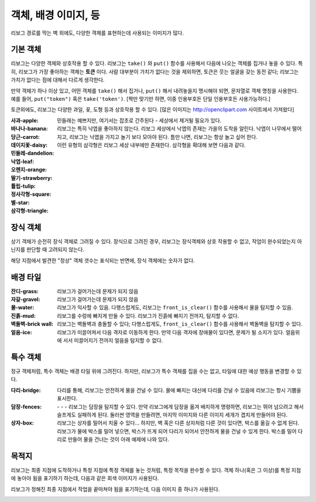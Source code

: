 객체, 배경 이미지, 등
================================

리보그 경로를 막는 벽 외에도, 다양한 객체를 표현하는데 사용되는 이미지가 많다.


기본 객체
-------------

리보그는 다양한 객체와 상호작용 할 수 있다.
리보그는 ``take()`` 와 ``put()`` 함수를 사용해서 다음에 나오는 객체를 집거나 놓을 수 있다.
특히, 리보그가 가장 좋아하는 객체는 |token| **토큰** 이다.
사람 대부분이 가치가 없다는 것을 제외하면, 토큰은 웃는 얼굴을 갖는 동전 같다; 리보그는 가치가 없다는 점에 대해서 다르게 생각한다.

만약 객체가 하나 이상 있고, 어떤 객체를 ``take()`` 해서 집거나, ``put()`` 해서 내려놓을지 명시해야 되면, 문자열로 객체 명칭을 사용한다. 예를 들어, ``put("token")``  혹은 ``take('token')``. [짝만 맞기만 하면, 이중 인용부호든 단일 인용부호든 사용가능하다.]

토큰외에도, 리보그는 다양한 과일, 꽃, 도형 등과 상호작용 할 수 있다.
[많은 이미지는 http://openclipart.com 사이트에서 가져왔다]


:사과-apple: |apple|
:바나나-banana: |banana|
:당근-carrot: |carrot|
:데이지꽃-daisy: |daisy|
:민들레-dandelion: |dandelion|  민들래는 예쁘지만, 여기서는 잡초로 간주된다 - 세상에서 제거될 필요가 있다.
:낙엽-leaf: |leaf|  리보그는 특히 낙엽을 좋아하지 않는다. 리보그 세상에서 낙엽의 존재는 가을의 도착을 알린다. 낙엽이 나무에서 떨어지고, 리보그는 낙엽을 가지고 놀기 보다 모아야 된다. 틈만 나면, 리보그는 항상 놀고 싶어 한다.
:오렌지-orange: |orange|
:딸기-strawberry: |strawberry|
:튤립-tulip: |tulip|
:정사각형-square: |square|
:별-star: |star|
:삼각형-triangle: |triangle|  이런 유형의 삼각형은 리보그 세상 내부에만 존재한다. 삼각형을 확대해 보면 다음과 같다.

|impossible-triangle|

장식 객체
----------------

상기 객체가 순전히 장식 객체로 그려질 수 있다. 장식으로 그려진 경우, 리보그는 장식객체와 상호 작용할 수 없고, 작업이 완수되었는지 아닌지를 판단할 때 고려되지 않는다.

해당 지점에서 발견한 "정상" 객체 갯수는 표식되는 반면에, 장식 객체에는 숫자가 없다.


배경 타일
----------------

:잔디-grass: |grass| |pale_grass|  리보그가 걸어가는데 문제가 되지 않음
:자갈-gravel: |gravel|  리보그가 걸어가는데 문제가 되지 않음
:물-water: |water|  리보그가 익사할 수 있음. 다행스럽게도, 리보그는 ``front_is_clear()`` 함수를 사용해서 물을 탐지할 수 있음.
:진흙-mud: |mud| 리보그를 수렁에 빠지게 만들 수 있다. 리보그가 진흙에 빠지기 전까지, 탐지할 수 없다.
:벽돌벽-brick wall: |bricks|  리보그는 벽돌벽과 충돌할 수 있다; 다행스럽게도, ``front_is_clear()`` 함수를 사용해서 벽돌벽을 탐지할 수 있다.
:얼음-ice: |ice|  리보그가 미끌어져서 다음 격자로 이동하게 한다. 만약 다음 격자에 장애물이 있다면, 문제가 될 소지가 있다. 얼음위에 서서 미끌어지기 전까지 얼음을 탐지할 수 없다.

|slip|

특수 객체
---------------

정규 객체처럼, 특수 객체는 배경 타일 위에 그려진다.
하지만, 리보그가 특수 객체를 집을 수는 없고, 타일에 대한 예상 행동을 변경할 수 있다.


:다리-bridge: |bridge|  다리를 통해, 리보그는 안전하게 물을 건널 수 있다. 물에 빠지는 대신에 다리를 건널 수 있음에 리보그는 항시 기쁨을 표시한다.
:담장-fences:  |fence_right| - |fence_left| - |fence_double| - |fence_vertical|
  리보그는 담장을 탐지할 수 있다.
  만약 리보그에게 담장을 옮겨 배치하게 명령하면, 리보그는 뛰어 넘으려고 해서 슬프게도 실패하게 된다.
  둘러싼 영역을 만들려면, 마지막 이미지와 다른 이미지 세개가 겹치게 만들어야 된다.
:상자-box: |box|  리보그는 상자를 밀어서 치울 수 있다... 하지만, 벽 혹은 다른 상자처럼 다른 것이 있다면,
  박스를 옮길 수 없게 된다. 리보그가 물에 박스를 밀어 넣으면, 박스가 뜨게 되어 다리가 되어서 안전하게 물을 건널 수 있게 한다. 박스를 밀어 다리로 만들어 물을 건너는 것이 아래 예제에 나와 있다.

|box-blocked|

목적지
----------

리보그는 최종 지점에 도착하거나 특정 지점에 특정 객체를 놓는 것처럼, 특정 목적을 완수할 수 있다.
객체 하나(혹은 그 이상)를 특정 지점에 놓아야 됨을 표기하기 하는데, 다음과 같은 회색 이미지가 사용된다.

|apple_goal| |banana_goal| |carrot_goal|
|daisy_goal| |dandelion_goal| |leaf_goal| |orange_goal|
|strawberry_goal| |tulip_goal| |square_goal| |star_goal|
|triangle_goal| |token_goal|

리보그가 정해진 최종 지점에서 작업을 끝마쳐야 됨을 표기하는데,
다음 이미지 중 하나가 사용된다.

|green_home_tile| |house| |racing_flag|


.. |green_home_tile| image:: ../../../src/images/green_home_tile.png
.. |house| image:: ../../../src/images/house.png
.. |racing_flag| image:: ../../../src/images/racing_flag.png

.. |apple| image:: ../../../src/images/apple.png
.. |banana| image:: ../../../src/images/banana.png
.. |carrot| image:: ../../../src/images/carrot.png
.. |daisy| image:: ../../../src/images/daisy.png
.. |dandelion| image:: ../../../src/images/dandelion.png
.. |leaf| image:: ../../../src/images/leaf.png
.. |orange| image:: ../../../src/images/orange.png
.. |strawberry| image:: ../../../src/images/strawberry.png
.. |tulip| image:: ../../../src/images/tulip.png
.. |square| image:: ../../../src/images/square.png
.. |star| image:: ../../../src/images/star.png
.. |triangle| image:: ../../../src/images/triangle.png
.. |impossible-triangle| image:: ../../images/impossible-triangle.png
.. |token| image:: ../../../src/images/token.png

.. |grass| image:: ../../../src/images/grass.png
.. |pale_grass| image:: ../../../src/images/pale_grass.png
.. |gravel| image:: ../../../src/images/gravel.png
.. |ice| image:: ../../../src/images/ice.png
.. |water| image:: ../../../src/images/water.png
.. |mud| image:: ../../../src/images/mud.png
.. |bricks| image:: ../../../src/images/bricks.png
.. |slip| image:: ../../images/ice_slip.gif

.. |bridge| image:: ../../../src/images/bridge.png
.. |box| image:: ../../../src/images/box.png
.. |fence_right| image:: ../../../src/images/fence_right.png
.. |fence_left| image:: ../../../src/images/fence_left.png
.. |fence_double| image:: ../../../src/images/fence_double.png
.. |fence_vertical| image:: ../../../src/images/fence_vertical.png
.. |box-blocked| image:: ../../images/box_blocked.gif

.. |apple_goal| image:: ../../../src/images/apple_goal.png
.. |banana_goal| image:: ../../../src/images/banana_goal.png
.. |carrot_goal| image:: ../../../src/images/carrot_goal.png
.. |daisy_goal| image:: ../../../src/images/daisy_goal.png
.. |dandelion_goal| image:: ../../../src/images/dandelion_goal.png
.. |leaf_goal| image:: ../../../src/images/leaf_goal.png
.. |orange_goal| image:: ../../../src/images/orange_goal.png
.. |strawberry_goal| image:: ../../../src/images/strawberry_goal.png
.. |tulip_goal| image:: ../../../src/images/tulip_goal.png
.. |square_goal| image:: ../../../src/images/square_goal.png
.. |star_goal| image:: ../../../src/images/star_goal.png
.. |triangle_goal| image:: ../../../src/images/triangle_goal.png
.. |token_goal| image:: ../../../src/images/token_goal.png
